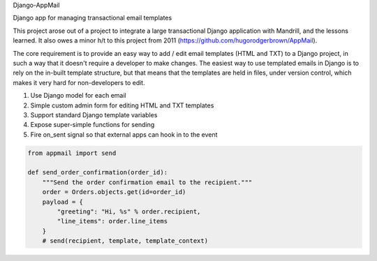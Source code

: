 Django-AppMail

Django app for managing transactional email templates

This project arose out of a project to integrate a large transactional Django application with Mandrill, and the lessons learned. It also owes a minor h/t to this project from 2011 (https://github.com/hugorodgerbrown/AppMail).

The core requirement is to provide an easy way to add / edit email templates (HTML and TXT) to a Django project, in such a way that it doesn't require a developer to make changes. The easiest way to use templated emails in Django is to rely on the in-built template structure, but that means that the templates are held in files, under version control, which makes it very hard for non-developers to edit.

1. Use Django model for each email
2. Simple custom admin form for editing HTML and TXT templates
3. Support standard Django template variables
4. Expose super-simple functions for sending
5. Fire on_sent signal so that external apps can hook in to the event

.. code:: python

    from appmail import send

    def send_order_confirmation(order_id):
        """Send the order confirmation email to the recipient."""
        order = Orders.objects.get(id=order_id)
        payload = {
            "greeting": "Hi, %s" % order.recipient,
            "line_items": order.line_items
        }
        # send(recipient, template, template_context)
